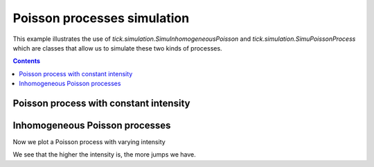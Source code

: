 Poisson processes simulation
============================

This example illustrates the use of `tick.simulation.SimuInhomogeneousPoisson`
and `tick.simulation.SimuPoissonProcess` which are classes that allow us to simulate
these two kinds of processes.

.. contents::
    :depth: 3
    :backlinks: none


Poisson process with constant intensity
---------------------------------------

.. plot:: modules/examples/simulation/code_samples/poisson_constant_intensity.py
    :include-source:


Inhomogeneous Poisson processes
-------------------------------

Now we plot a Poisson process with varying intensity

.. plot:: modules/examples/simulation/code_samples/poisson_simple_homogeneous.py
    :include-source:

We see that the higher the intensity is, the more jumps we have.

